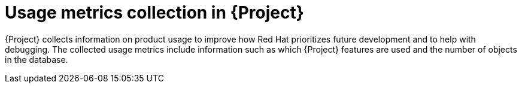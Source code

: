 [id="usage-metrics-collection-in-{project-context}"]
= Usage metrics collection in {Project}

{Project} collects information on product usage to improve how Red{nbsp}Hat prioritizes future development and to help with debugging.
The collected usage metrics include information such as which {Project} features are used and the number of objects in the database.
